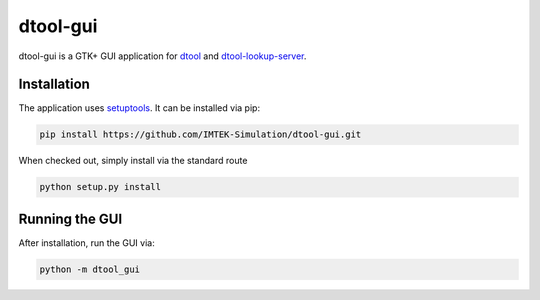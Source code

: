 dtool-gui
=========

dtool-gui is a GTK+ GUI application for dtool_ and dtool-lookup-server_.

.. image:: data/screenshots/screenshot1.png

Installation
------------

The application uses setuptools_. It can be installed via pip:

.. code:: bash

    pip install https://github.com/IMTEK-Simulation/dtool-gui.git

When checked out, simply install via the standard route

.. code:: bash

   python setup.py install

Running the GUI
---------------

After installation, run the GUI via:

.. code:: bash

   python -m dtool_gui

.. _dtool: https://github.com/jic-dtool/dtool

.. _dtool-lookup-server: https://github.com/jic-dtool/dtool-lookup-server

.. _setuptools: https://setuptools.readthedocs.io/en/latest/